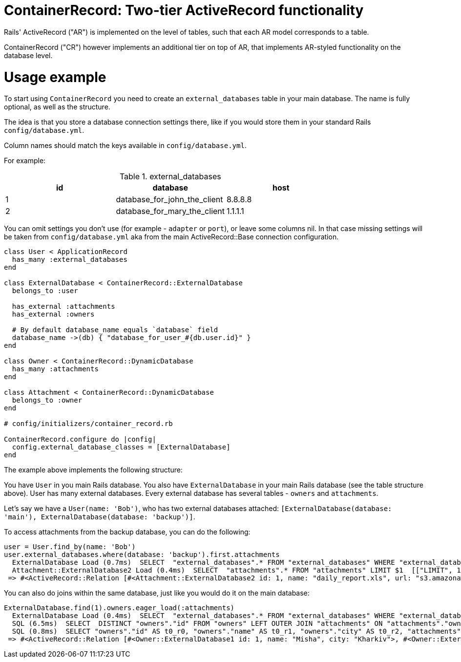 = ContainerRecord: Two-tier ActiveRecord functionality

Rails' ActiveRecord ("AR") is implemented on the level of tables, such that
each AR model corresponds to a table.

ContainerRecord ("CR") however implements an additional tier on top of AR,
that implements AR-styled functionality on the database level.

= Usage example

To start using `ContainerRecord` you need to create an `external_databases`
table in your main database.
The name is fully optional, as well as the structure.

The idea is that you store a database connection settings there,
like if you would store them in your standard Rails `config/database.yml`.

Column names should match the keys available in `config/database.yml`.

For example:

.external_databases
|===
|id |database |host

|1
|database_for_john_the_client
|8.8.8.8

|2
|database_for_mary_the_client
|1.1.1.1
|===

You can omit settings you don't use (for example - `adapter` or `port`),
or leave some columns nil. In that case missing settings
will be taken from `config/database.yml` aka
from the main ActiveRecord::Base connection configuration.

[source,ruby]
----

class User < ApplicationRecord
  has_many :external_databases
end

class ExternalDatabase < ContainerRecord::ExternalDatabase
  belongs_to :user

  has_external :attachments
  has_external :owners

  # By default database_name equals `database` field
  database_name ->(db) { "database_for_user_#{db.user.id}" }
end

class Owner < ContainerRecord::DynamicDatabase
  has_many :attachments
end

class Attachment < ContainerRecord::DynamicDatabase
  belongs_to :owner
end

# config/initializers/container_record.rb

ContainerRecord.configure do |config|
  config.external_database_classes = [ExternalDatabase]
end

----

The example above implements the following structure:

You have `User` in you main Rails database.
You also have `ExternalDatabase` in your main Rails database
(see the table structure above).
User has many external databases.
Every external database has several tables - `owners` and `attachments`.

Let's say we have a `User(name: 'Bob')`, who has two external databases attached:
`[ExternalDatabase(database: 'main'), ExternalDatabase(database: 'backup')]`.

To access attachments from the backup database, you can do the following:

[source,ruby]
----
user = User.find_by(name: 'Bob')
user.external_databases.where(database: 'backup').first.attachments
  ExternalDatabase Load (0.7ms)  SELECT  "external_databases".* FROM "external_databases" WHERE "external_databases"."user_id" = $1 AND "external_databases"."database" = $2 ORDER BY "external_databases"."id" ASC LIMIT $3  [["user_id", 1], ["database", "backup"], ["LIMIT", 1]]
  Attachment::ExternalDatabase2 Load (0.4ms)  SELECT  "attachments".* FROM "attachments" LIMIT $1  [["LIMIT", 11]]
 => #<ActiveRecord::Relation [#<Attachment::ExternalDatabase2 id: 1, name: "daily_report.xls", url: "s3.amazonaws.com/mybucket/fg13a9ccd28af", owner_id: 2>, #<Attachment::ExternalDatabase2 id: 2, name: "huge_report.doc", url: "s3.amazonaws.com/mybucket/49ab4001fee9e9eed", owner_id: 1>]>
----

You can also do joins within the same database, just like you would do it on the main database:

[source,ruby]
----
ExternalDatabase.find(1).owners.eager_load(:attachments)
  ExternalDatabase Load (0.4ms)  SELECT  "external_databases".* FROM "external_databases" WHERE "external_databases"."id" = $1 LIMIT $2  [["id", 1], ["LIMIT", 1]]
  SQL (6.5ms)  SELECT  DISTINCT "owners"."id" FROM "owners" LEFT OUTER JOIN "attachments" ON "attachments"."owner_id" = "owners"."id" LIMIT $1  [["LIMIT", 11]]
  SQL (0.8ms)  SELECT "owners"."id" AS t0_r0, "owners"."name" AS t0_r1, "owners"."city" AS t0_r2, "attachments"."id" AS t1_r0, "attachments"."name" AS t1_r1, "attachments"."url" AS t1_r2, "attachments"."owner_id" AS t1_r3 FROM "owners" LEFT OUTER JOIN "attachments" ON "attachments"."owner_id" = "owners"."id" WHERE "owners"."id" IN (1, 2)
 => #<ActiveRecord::Relation [#<Owner::ExternalDatabase1 id: 1, name: "Misha", city: "Kharkiv">, #<Owner::ExternalDatabase1 id: 2, name: "Aleksey", city: "Kharkiv">]>
----
